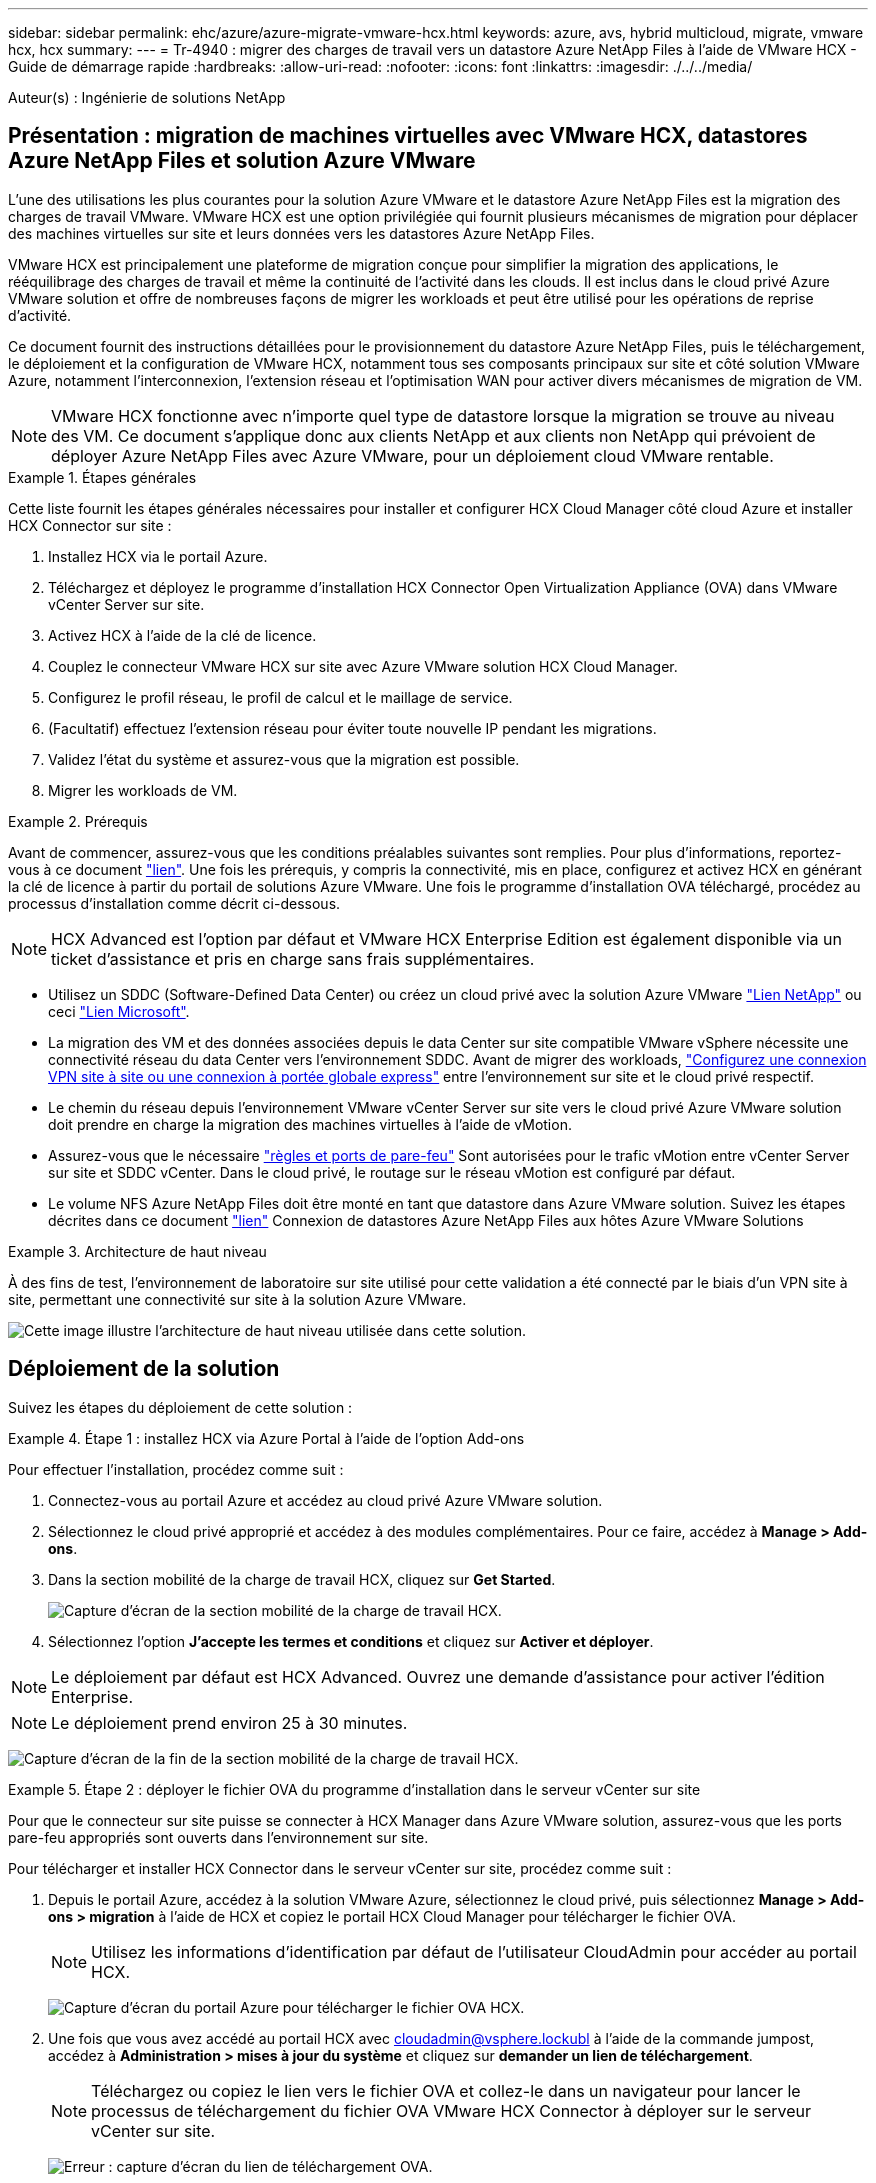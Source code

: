 ---
sidebar: sidebar 
permalink: ehc/azure/azure-migrate-vmware-hcx.html 
keywords: azure, avs, hybrid multicloud, migrate, vmware hcx, hcx 
summary:  
---
= Tr-4940 : migrer des charges de travail vers un datastore Azure NetApp Files à l'aide de VMware HCX - Guide de démarrage rapide
:hardbreaks:
:allow-uri-read: 
:nofooter: 
:icons: font
:linkattrs: 
:imagesdir: ./../../media/


[role="lead"]
Auteur(s) : Ingénierie de solutions NetApp



== Présentation : migration de machines virtuelles avec VMware HCX, datastores Azure NetApp Files et solution Azure VMware

L'une des utilisations les plus courantes pour la solution Azure VMware et le datastore Azure NetApp Files est la migration des charges de travail VMware. VMware HCX est une option privilégiée qui fournit plusieurs mécanismes de migration pour déplacer des machines virtuelles sur site et leurs données vers les datastores Azure NetApp Files.

VMware HCX est principalement une plateforme de migration conçue pour simplifier la migration des applications, le rééquilibrage des charges de travail et même la continuité de l'activité dans les clouds. Il est inclus dans le cloud privé Azure VMware solution et offre de nombreuses façons de migrer les workloads et peut être utilisé pour les opérations de reprise d'activité.

Ce document fournit des instructions détaillées pour le provisionnement du datastore Azure NetApp Files, puis le téléchargement, le déploiement et la configuration de VMware HCX, notamment tous ses composants principaux sur site et côté solution VMware Azure, notamment l'interconnexion, l'extension réseau et l'optimisation WAN pour activer divers mécanismes de migration de VM.


NOTE: VMware HCX fonctionne avec n'importe quel type de datastore lorsque la migration se trouve au niveau des VM. Ce document s'applique donc aux clients NetApp et aux clients non NetApp qui prévoient de déployer Azure NetApp Files avec Azure VMware, pour un déploiement cloud VMware rentable.

.Étapes générales
====
Cette liste fournit les étapes générales nécessaires pour installer et configurer HCX Cloud Manager côté cloud Azure et installer HCX Connector sur site :

. Installez HCX via le portail Azure.
. Téléchargez et déployez le programme d'installation HCX Connector Open Virtualization Appliance (OVA) dans VMware vCenter Server sur site.
. Activez HCX à l'aide de la clé de licence.
. Couplez le connecteur VMware HCX sur site avec Azure VMware solution HCX Cloud Manager.
. Configurez le profil réseau, le profil de calcul et le maillage de service.
. (Facultatif) effectuez l'extension réseau pour éviter toute nouvelle IP pendant les migrations.
. Validez l'état du système et assurez-vous que la migration est possible.
. Migrer les workloads de VM.


====
.Prérequis
====
Avant de commencer, assurez-vous que les conditions préalables suivantes sont remplies. Pour plus d'informations, reportez-vous à ce document https://docs.microsoft.com/en-us/azure/azure-vmware/configure-vmware-hcx["lien"^]. Une fois les prérequis, y compris la connectivité, mis en place, configurez et activez HCX en générant la clé de licence à partir du portail de solutions Azure VMware. Une fois le programme d'installation OVA téléchargé, procédez au processus d'installation comme décrit ci-dessous.


NOTE: HCX Advanced est l'option par défaut et VMware HCX Enterprise Edition est également disponible via un ticket d'assistance et pris en charge sans frais supplémentaires.

* Utilisez un SDDC (Software-Defined Data Center) ou créez un cloud privé avec la solution Azure VMware https://docs.netapp.com/us-en/netapp-solutions/ehc/azure/azure-setup.html["Lien NetApp"^] ou ceci https://docs.microsoft.com/en-us/azure/azure-vmware/deploy-azure-vmware-solution?tabs=azure-portal["Lien Microsoft"^].
* La migration des VM et des données associées depuis le data Center sur site compatible VMware vSphere nécessite une connectivité réseau du data Center vers l'environnement SDDC. Avant de migrer des workloads, https://docs.microsoft.com/en-us/azure/azure-vmware/tutorial-expressroute-global-reach-private-cloud["Configurez une connexion VPN site à site ou une connexion à portée globale express"^] entre l'environnement sur site et le cloud privé respectif.
* Le chemin du réseau depuis l'environnement VMware vCenter Server sur site vers le cloud privé Azure VMware solution doit prendre en charge la migration des machines virtuelles à l'aide de vMotion.
* Assurez-vous que le nécessaire https://docs.vmware.com/en/VMware-HCX/4.4/hcx-user-guide/GUID-A631101E-8564-4173-8442-1D294B731CEB.html["règles et ports de pare-feu"^] Sont autorisées pour le trafic vMotion entre vCenter Server sur site et SDDC vCenter. Dans le cloud privé, le routage sur le réseau vMotion est configuré par défaut.
* Le volume NFS Azure NetApp Files doit être monté en tant que datastore dans Azure VMware solution. Suivez les étapes décrites dans ce document https://learn.microsoft.com/en-us/azure/azure-vmware/attach-azure-netapp-files-to-azure-vmware-solution-hosts?tabs=azure-portal["lien"^] Connexion de datastores Azure NetApp Files aux hôtes Azure VMware Solutions


====
.Architecture de haut niveau
====
À des fins de test, l'environnement de laboratoire sur site utilisé pour cette validation a été connecté par le biais d'un VPN site à site, permettant une connectivité sur site à la solution Azure VMware.

image:anfd-hcx-image1.png["Cette image illustre l'architecture de haut niveau utilisée dans cette solution."]

====


== Déploiement de la solution

Suivez les étapes du déploiement de cette solution :

.Étape 1 : installez HCX via Azure Portal à l'aide de l'option Add-ons
====
Pour effectuer l'installation, procédez comme suit :

. Connectez-vous au portail Azure et accédez au cloud privé Azure VMware solution.
. Sélectionnez le cloud privé approprié et accédez à des modules complémentaires. Pour ce faire, accédez à *Manage > Add-ons*.
. Dans la section mobilité de la charge de travail HCX, cliquez sur *Get Started*.
+
image:anfd-hcx-image2.png["Capture d'écran de la section mobilité de la charge de travail HCX."]

. Sélectionnez l'option *J'accepte les termes et conditions* et cliquez sur *Activer et déployer*.



NOTE: Le déploiement par défaut est HCX Advanced. Ouvrez une demande d'assistance pour activer l'édition Enterprise.


NOTE: Le déploiement prend environ 25 à 30 minutes.

image:anfd-hcx-image3.png["Capture d'écran de la fin de la section mobilité de la charge de travail HCX."]

====
.Étape 2 : déployer le fichier OVA du programme d'installation dans le serveur vCenter sur site
====
Pour que le connecteur sur site puisse se connecter à HCX Manager dans Azure VMware solution, assurez-vous que les ports pare-feu appropriés sont ouverts dans l'environnement sur site.

Pour télécharger et installer HCX Connector dans le serveur vCenter sur site, procédez comme suit :

. Depuis le portail Azure, accédez à la solution VMware Azure, sélectionnez le cloud privé, puis sélectionnez *Manage > Add-ons > migration* à l'aide de HCX et copiez le portail HCX Cloud Manager pour télécharger le fichier OVA.
+

NOTE: Utilisez les informations d'identification par défaut de l'utilisateur CloudAdmin pour accéder au portail HCX.

+
image:anfd-hcx-image4.png["Capture d'écran du portail Azure pour télécharger le fichier OVA HCX."]

. Une fois que vous avez accédé au portail HCX avec mailto:cloudadmin@vsphere.lockubl[cloudadmin@vsphere.lockubl^] à l'aide de la commande jumpost, accédez à *Administration > mises à jour du système* et cliquez sur *demander un lien de téléchargement*.
+

NOTE: Téléchargez ou copiez le lien vers le fichier OVA et collez-le dans un navigateur pour lancer le processus de téléchargement du fichier OVA VMware HCX Connector à déployer sur le serveur vCenter sur site.

+
image:anfd-hcx-image5.png["Erreur : capture d'écran du lien de téléchargement OVA."]

. Une fois le fichier OVA téléchargé, déployez-le dans l'environnement VMware vSphere sur site à l'aide de l'option *Deploy OVF Template*.
+
image:anfd-hcx-image6.png["Erreur : capture d'écran pour sélectionner le modèle OVA correct."]

. Entrez toutes les informations requises pour le déploiement OVA, cliquez sur *Next*, puis sur *Finish* pour déployer le connecteur OVA VMware HCX.
+

NOTE: Mettez l'appliance virtuelle sous tension manuellement.



Pour des instructions détaillées, reportez-vous à la https://docs.vmware.com/en/VMware-HCX/services/user-guide/GUID-BFD7E194-CFE5-4259-B74B-991B26A51758.html["Guide de l'utilisateur VMware HCX"^].

====
.Étape 3 : activez le connecteur HCX avec la clé de licence
====
Après avoir déployé le connecteur OVA VMware HCX sur site et démarré l'appliance, procédez comme suit pour activer le connecteur HCX. Générez la clé de licence à partir du portail Azure VMware solution et activez-la dans VMware HCX Manager.

. Depuis le portail Azure, accédez à la solution VMware Azure, sélectionnez le cloud privé et sélectionnez *gérer > modules complémentaires > migration à l'aide de HCX*.
. Sous *connexion avec sur site à l'aide des clés HCX*, cliquez *Ajouter* et copiez la clé d'activation.
+
image:anfd-hcx-image7.png["Capture d'écran pour l'ajout de clés HCX."]

+

NOTE: Une clé distincte est requise pour chaque connecteur HCX sur site déployé.

. Connectez-vous au gestionnaire VMware HCX sur site à l'adresse https://hcxmanagerIP:9443["https://hcxmanagerIP:9443"^] utilisation des informations d'identification administrateur.
+

NOTE: Utiliser le mot de passe défini lors du déploiement de l'OVA.

. Dans la licence, entrez la clé copiée à partir de l'étape 3 et cliquez sur *Activer*.
+

NOTE: Le connecteur HCX sur site doit disposer d'un accès Internet.

. Sous *Datacenter Location*, indiquez l'emplacement le plus proche pour l'installation sur site de VMware HCX Manager. Cliquez sur *Continuer*.
. Sous *Nom du système*, mettez à jour le nom et cliquez sur *Continuer*.
. Cliquez sur *Oui, Continuer*.
. Sous *Connect Your vCenter*, indiquez le nom de domaine complet (FQDN) ou l'adresse IP de vCenter Server et les informations d'identification appropriées, puis cliquez sur *Continuer*.
+

NOTE: Utilisez le FQDN pour éviter les problèmes de connectivité ultérieurement.

. Sous *configurer SSO/PSC*, indiquez le FQDN ou l'adresse IP du contrôleur Platform Services Controller et cliquez sur *Continuer*.
+

NOTE: Entrez le FQDN ou l'adresse IP de VMware vCenter Server.

. Vérifiez que les informations saisies sont correctes et cliquez sur *redémarrer*.
. Après le redémarrage des services, vCenter Server s'affiche en vert sur la page qui s'affiche. VCenter Server et SSO doivent avoir les paramètres de configuration appropriés, qui doivent être identiques à la page précédente.
+

NOTE: Ce processus dure environ 10 à 20 minutes et le plug-in doit être ajouté à vCenter Server.

+
image:anfd-hcx-image8.png["Capture d'écran montrant le processus terminé."]



====
.Étape 4 : connecteur VMware HCX sur site avec Azure VMware solution HCX Cloud Manager
====
Une fois que HCX Connector est installé à la fois sur site et dans Azure VMware solution, configurez le connecteur VMware HCX sur site pour le cloud privé Azure VMware solution en ajoutant le couplage. Pour configurer le couplage du site, procédez comme suit :

. Pour créer une paire de sites entre l'environnement vCenter sur site et Azure VMware solution SDDC, connectez-vous au serveur vCenter sur site et accédez au nouveau plug-in client Web HCX vSphere.
+
image:anfd-hcx-image9.png["Capture d'écran du plug-in client Web HCX vSphere."]

. Sous Infrastructure, cliquez sur *Ajouter un couplage de site*.
+

NOTE: Entrez l'URL ou l'adresse IP d'Azure VMware solution HCX Cloud Manager et les identifiants du rôle CloudAdmin pour accéder au cloud privé.

+
image:anfd-hcx-image10.png["Capture d'écran URL ou adresse IP et informations d'identification pour le rôle CloudAdmin."]

. Cliquez sur *connexion*.
+

NOTE: Le connecteur VMware HCX doit pouvoir acheminer vers l'IP HCX Cloud Manager via le port 443.

. Une fois le couplage créé, le couplage de site nouvellement configuré est disponible sur le tableau de bord HCX.
+
image:anfd-hcx-image11.png["Capture d'écran du processus terminé sur le tableau de bord HCX."]



====
.Étape 5 : configurer le profil réseau, le profil de calcul et le maillage de service
====
Le dispositif d'interconnexion VMware HCX offre des fonctionnalités de réplication et de migration basée sur vMotion via Internet et des connexions privées vers le site cible. L'interconnexion offre le cryptage, l'ingénierie du trafic et la mobilité des machines virtuelles. Pour créer une appliance de service d'interconnexion, procédez comme suit :

. Sous Infrastructure, sélectionnez *Interconnexion > maillage de service multisite > profils de calcul > Créer un profil de calcul*.
+

NOTE: Les profils de calcul définissent les paramètres de déploiement, y compris les appliances déployées et la partie du data Center VMware accessible au service HCX.

+
image:anfd-hcx-image12.png["Capture d'écran de la page vSphere client Interconnect"]

. Une fois le profil de calcul créé, créez les profils réseau en sélectionnant *maillage de service multisite > profils réseau > Créer profil réseau*.
+
Le profil réseau définit une plage d'adresses IP et de réseaux utilisés par HCX pour ses appliances virtuelles.

+

NOTE: Cette étape nécessite au moins deux adresses IP. Ces adresses IP sont attribuées depuis le réseau de gestion aux dispositifs d'interconnexion.

+
image:anfd-hcx-image13.png["Capture d'écran indiquant l'ajout d'adresses IP à la page vSphere client Interconnect."]

. A ce stade, les profils de calcul et de réseau ont été créés avec succès.
. Créez le maillage de service en sélectionnant l'onglet *maillage de service* dans l'option *Interconnexion* et sélectionnez les sites SDDC sur site et Azure.
. Le maillage de service spécifie une paire de profils réseau et de calcul locale et distante.
+

NOTE: Dans le cadre de ce processus, les appliances HCX sont déployées et configurées automatiquement sur les sites source et cible afin de créer une structure de transport sécurisée.

+
image:anfd-hcx-image14.png["Capture d'écran de l'onglet maillage de service sur la page vSphere client Interconnect."]

. Il s'agit de la dernière étape de la configuration. Le déploiement devrait s'effectuer en 30 minutes environ. Une fois le maillage de service configuré, l'environnement est prêt avec les tunnels IPsec créés pour migrer les VM de charge de travail.
+
image:anfd-hcx-image15.png["Capture d'écran du processus terminé sur la page vSphere client Interconnect."]



====
.Étape 6 : migrer les workloads
====
Les charges de travail peuvent être migrées dans un sens bidirectionnel entre les SDDC sur site et Azure à l'aide de différentes technologies de migration VMware HCX. Les machines virtuelles peuvent être déplacées vers et depuis des entités activées par VMware HCX à l'aide de plusieurs technologies de migration telles que la migration en bloc HCX, HCX vMotion, la migration à froid HCX, l'option vMotion par réplication assistée par HCX (disponible avec l'édition Enterprise de HCX) et la migration assistée par système d'exploitation HCX (disponible avec l'édition Enterprise de HCX).

Pour en savoir plus sur les différents mécanismes de migration HCX, voir https://docs.vmware.com/en/VMware-HCX/4.4/hcx-user-guide/GUID-8A31731C-AA28-4714-9C23-D9E924DBB666.html["Types de migration VMware HCX"^].

*Migration groupée*

Cette section détaille le mécanisme de migration en bloc. Lors d'une migration en bloc, la fonctionnalité de migration en bloc de HCX utilise la réplication vSphere pour migrer des fichiers de disque tout en recréant la machine virtuelle sur l'instance vSphere HCX de destination.

Pour démarrer une migration de serveurs virtuels en bloc, procédez comme suit :

. Accédez à l'onglet *migration* sous *Services > migration*.
+
image:anfd-hcx-image16.png["Capture d'écran de la section migration du client vSphere."]

. Sous *Remote site Connection*, sélectionnez la connexion du site distant et sélectionnez la source et la destination. Dans cet exemple, le terminal Microsoft Azure VMware solution SDDC HCX est la destination.
. Cliquez sur *Sélectionner les VM pour migration*. Fournit une liste de toutes les machines virtuelles sur site. Sélectionnez les machines virtuelles en fonction de l'expression correspondance:valeur et cliquez sur *Ajouter*.
. Dans la section *transfert et placement*, mettez à jour les champs obligatoires (*Cluster*, *Storage*, *destination* et *Network*), y compris le profil de migration, puis cliquez sur *Validate*.
+
image:anfd-hcx-image17.png["Capture d'écran de la section transfert et placement du client vSphere."]

. Une fois les vérifications de validation terminées, cliquez sur *Go* pour lancer la migration.
+
image:anfd-hcx-image18.png["Capture d'écran de l'initiation de la migration."]

+

NOTE: Au cours de cette migration, un disque réservé est créé dans le datastore Azure NetApp Files spécifié dans le vCenter cible afin de permettre la réplication des données du disque de la machine virtuelle source vers les disques de l'espace réservé. Le mode HBR est déclenché pour une synchronisation complète vers la cible. Une fois la ligne de base terminée, une synchronisation incrémentielle est effectuée en fonction du cycle de l'objectif de point de récupération (RPO). Une fois la synchronisation complète/incrémentielle terminée, le basculement est déclenché automatiquement, sauf si un planning spécifique est défini.

. Une fois la migration terminée, validez la même opération en accédant au SDDC vCenter de destination.
+
image:anfd-hcx-image19.png["Erreur : image graphique manquante"]



Pour plus d'informations sur les différentes options de migration et sur la façon de migrer des workloads du site vers la solution VMware Azure via HCX, consultez https://docs.vmware.com/en/VMware-HCX/4.4/hcx-user-guide/GUID-14D48C15-3D75-485B-850F-C5FCB96B5637.html["Guide de l'utilisateur VMware HCX"^].

Pour en savoir plus sur ce processus, n'hésitez pas à suivre la vidéo de présentation détaillée :

video::Migration_HCX_AVS_ANF_Bulk.mp4[]
Voici une capture d'écran de l'option HCX vMotion.

image:anfd-hcx-image20.png["Erreur : image graphique manquante"]

Pour en savoir plus sur ce processus, n'hésitez pas à suivre la vidéo de présentation détaillée :

video::Migration_HCX_AVS_ANF_VMotion.mp4[]

NOTE: Assurez-vous que suffisamment de bande passante est disponible pour gérer la migration.


NOTE: L'espace du datastore ANF cible doit être suffisant pour gérer la migration.

====


== Conclusion

Que vous ciblez les clouds ou les clouds hybrides et les données qui résident sur un système de stockage de tout type ou fournisseur sur site, Azure NetApp Files et HCX offrent d'excellentes options pour déployer et migrer les charges de travail applicatives tout en réduisant le coût total de possession en rendant les données requises de manière transparente dans la couche applicative. Quelle que soit l'utilisation, optez pour Azure VMware solution et Azure NetApp Files afin de bénéficier rapidement des avantages du cloud, d'une infrastructure cohérente et des opérations sur site et dans plusieurs clouds, de la portabilité bidirectionnelle des charges de travail, et de la capacité et des performances élevées. Il s'agit du même processus et procédures que celui utilisé pour connecter le stockage et migrer les machines virtuelles à l'aide de VMware vSphere Replication, VMware vMotion ou même de la copie de fichiers réseau (NFC).



== Messages clés

Les points clés de ce document sont les suivants :

* Vous pouvez désormais utiliser Azure NetApp Files comme datastore dans Azure VMware solution SDDC.
* Vous pouvez migrer facilement les données depuis un environnement sur site vers un datastore Azure NetApp Files.
* Vous pouvez aisément étendre et réduire le datastore Azure NetApp Files afin de répondre aux exigences en termes de capacités et de performances lors de l'activité de migration.




== Où trouver des informations complémentaires

Pour en savoir plus sur les informations fournies dans ce document, visitez nos sites web :

* Documentation sur la solution Azure VMware
+
https://docs.microsoft.com/en-us/azure/azure-vmware/["https://docs.microsoft.com/en-us/azure/azure-vmware/"^]

* Documentation Azure NetApp Files
+
https://docs.microsoft.com/en-us/azure/azure-netapp-files/["https://docs.microsoft.com/en-us/azure/azure-netapp-files/"^]

* Guide de l'utilisateur VMware HCX
+
https://docs.vmware.com/en/VMware-HCX/4.4/hcx-user-guide/GUID-BFD7E194-CFE5-4259-B74B-991B26A51758.html["https://docs.vmware.com/en/VMware-HCX/4.4/hcx-user-guide/GUID-BFD7E194-CFE5-4259-B74B-991B26A51758.html"^]


